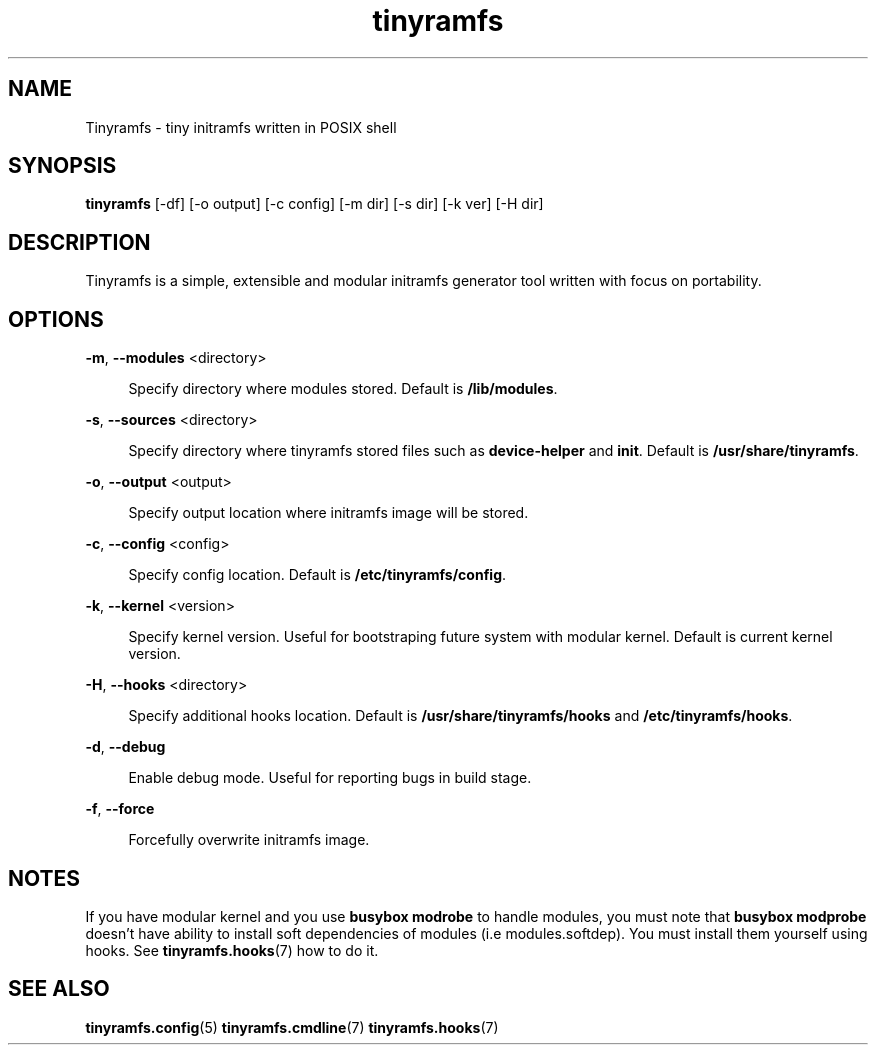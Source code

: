 .\" Generated by scdoc 1.11.0
.\" Complete documentation for this program is not available as a GNU info page
.ie \n(.g .ds Aq \(aq
.el       .ds Aq '
.nh
.ad l
.\" Begin generated content:
.TH "tinyramfs" "8" "2020-09-04"
.P
.SH NAME
.P
Tinyramfs - tiny initramfs written in POSIX shell
.P
.SH SYNOPSIS
.P
\fBtinyramfs\fR [-df] [-o output] [-c config] [-m dir] [-s dir] [-k ver] [-H dir]
.P
.SH DESCRIPTION
.P
Tinyramfs is a simple, extensible and modular initramfs generator tool written
with focus on portability.\&
.P
.SH OPTIONS
.P
\fB-m\fR, \fB--modules\fR <directory>
.P
.RS 4
Specify directory where modules stored.\& Default is \fB/lib/modules\fR.\&
.P
.RE
\fB-s\fR, \fB--sources\fR <directory>
.RS 4
.P
Specify directory where tinyramfs stored files such as \fBdevice-helper\fR
and \fBinit\fR.\& Default is \fB/usr/share/tinyramfs\fR.\&
.P
.RE
\fB-o\fR, \fB--output\fR <output>
.P
.RS 4
Specify output location where initramfs image will be stored.\&
.P
.RE
\fB-c\fR, \fB--config\fR <config>
.P
.RS 4
Specify config location.\& Default is \fB/etc/tinyramfs/config\fR.\&
.P
.RE
\fB-k\fR, \fB--kernel\fR <version>
.P
.RS 4
Specify kernel version.\& Useful for bootstraping future system with modular
kernel.\& Default is current kernel version.\&
.P
.RE
\fB-H\fR, \fB--hooks\fR <directory>
.P
.RS 4
Specify additional hooks location.\& Default is \fB/usr/share/tinyramfs/hooks\fR
and \fB/etc/tinyramfs/hooks\fR.\&
.P
.RE
\fB-d\fR, \fB--debug\fR
.P
.RS 4
Enable debug mode.\& Useful for reporting bugs in build stage.\&
.P
.RE
\fB-f\fR, \fB--force\fR
.P
.RS 4
Forcefully overwrite initramfs image.\&
.P
.RE
.SH NOTES
.P
If you have modular kernel and you use \fBbusybox modrobe\fR to handle modules, you
must note that \fBbusybox modprobe\fR doesn't have ability to install soft
dependencies of modules (i.\&e modules.\&softdep).\& You must install them yourself
using hooks.\& See \fBtinyramfs.\&hooks\fR(7) how to do it.\&
.P
.SH SEE ALSO
.P
\fBtinyramfs.\&config\fR(5) \fBtinyramfs.\&cmdline\fR(7) \fBtinyramfs.\&hooks\fR(7)
